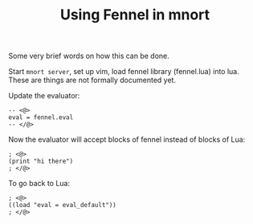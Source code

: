 #+TITLE: Using Fennel in mnort

Some very brief words on how this can be done.

Start =mnort server=, set up vim,
load fennel library (fennel.lua) into lua.
These are things are not formally documented yet.

Update the evaluator:

#+BEGIN_SRC
-- <@>
eval = fennel.eval
-- </@>
#+END_SRC

Now the evaluator will accept blocks of fennel instead
of blocks of Lua:

#+BEGIN_SRC
; <@>
(print "hi there")
; </@>
#+END_SRC

To go back to Lua:

#+BEGIN_SRC
; <@>
((load "eval = eval_default"))
; </@>
#+END_SRC
